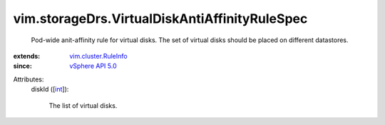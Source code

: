 .. _int: https://docs.python.org/2/library/stdtypes.html

.. _vSphere API 5.0: ../../vim/version.rst#vimversionversion7

.. _vim.cluster.RuleInfo: ../../vim/cluster/RuleInfo.rst


vim.storageDrs.VirtualDiskAntiAffinityRuleSpec
==============================================
  Pod-wide anit-affinity rule for virtual disks. The set of virtual disks should be placed on different datastores.
:extends: vim.cluster.RuleInfo_
:since: `vSphere API 5.0`_

Attributes:
    diskId ([`int`_]):

       The list of virtual disks.
